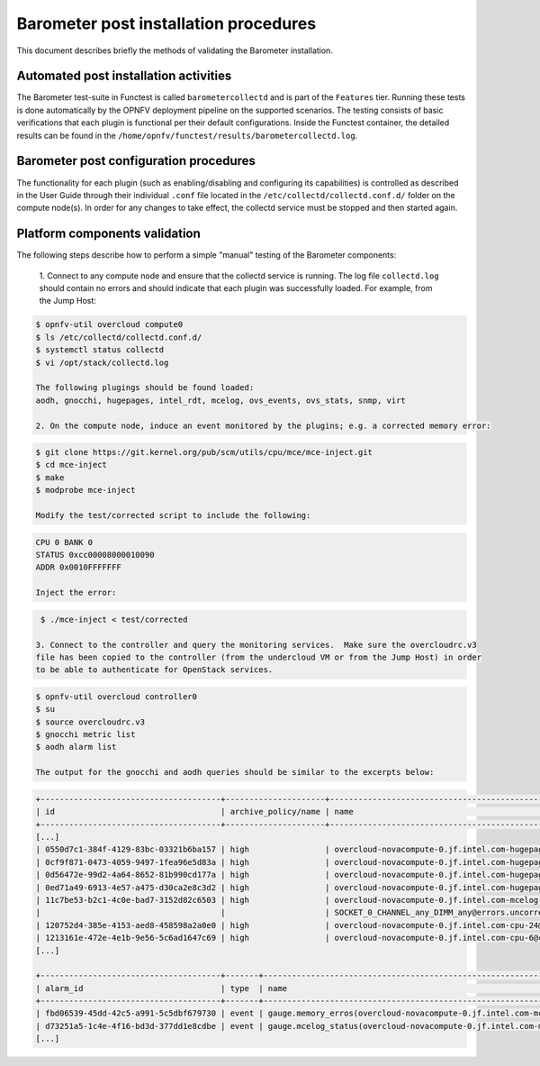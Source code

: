 .. This work is licensed under a Creative Commons Attribution 4.0 International License.
.. http://creativecommons.org/licenses/by/4.0

======================================
Barometer post installation procedures
======================================
This document describes briefly the methods of validating the Barometer installation.

Automated post installation activities
--------------------------------------
The Barometer test-suite in Functest is called ``barometercollectd`` and is part of the ``Features``
tier.  Running these tests is done automatically by the OPNFV deployment pipeline on the supported
scenarios.  The testing consists of basic verifications that each plugin is functional per their
default configurations.  Inside the Functest container, the detailed results can be found in the
``/home/opnfv/functest/results/barometercollectd.log``.

Barometer post configuration procedures
---------------------------------------
The functionality for each plugin (such as enabling/disabling and configuring its capabilities)
is controlled as described in the User Guide through their individual ``.conf`` file located in
the ``/etc/collectd/collectd.conf.d/`` folder on the compute node(s).  In order for any changes to
take effect, the collectd service must be stopped and then started again.

Platform components validation
------------------------------
The following steps describe how to perform a simple "manual" testing of the Barometer components:

    1. Connect to any compute node and ensure that the collectd service is running.  The log file
    ``collectd.log`` should contain no errors and should indicate that each plugin was successfully
    loaded.  For example, from the Jump Host:

.. code:: bash

    $ opnfv-util overcloud compute0
    $ ls /etc/collectd/collectd.conf.d/
    $ systemctl status collectd
    $ vi /opt/stack/collectd.log

    The following plugings should be found loaded:
    aodh, gnocchi, hugepages, intel_rdt, mcelog, ovs_events, ovs_stats, snmp, virt

    2. On the compute node, induce an event monitored by the plugins; e.g. a corrected memory error:

.. code:: bash

    $ git clone https://git.kernel.org/pub/scm/utils/cpu/mce/mce-inject.git
    $ cd mce-inject
    $ make
    $ modprobe mce-inject

    Modify the test/corrected script to include the following:

.. code:: bash

    CPU 0 BANK 0
    STATUS 0xcc00008000010090
    ADDR 0x0010FFFFFFF

    Inject the error:

.. code:: bash

    $ ./mce-inject < test/corrected

   3. Connect to the controller and query the monitoring services.  Make sure the overcloudrc.v3
   file has been copied to the controller (from the undercloud VM or from the Jump Host) in order
   to be able to authenticate for OpenStack services.

.. code:: bash

    $ opnfv-util overcloud controller0
    $ su
    $ source overcloudrc.v3
    $ gnocchi metric list
    $ aodh alarm list

    The output for the gnocchi and aodh queries should be similar to the excerpts below:

.. code:: bash

    +--------------------------------------+---------------------+------------------------------------------------------------------------------------------------------------+-----------+-------------+
    | id                                   | archive_policy/name | name                                                                                                       | unit      | resource_id |
    +--------------------------------------+---------------------+------------------------------------------------------------------------------------------------------------+-----------+-------------+
    [...]
    | 0550d7c1-384f-4129-83bc-03321b6ba157 | high                | overcloud-novacompute-0.jf.intel.com-hugepages-mm-2048Kb@vmpage_number.free                                | Pages     | None        |
    | 0cf9f871-0473-4059-9497-1fea96e5d83a | high                | overcloud-novacompute-0.jf.intel.com-hugepages-node0-2048Kb@vmpage_number.free                             | Pages     | None        |
    | 0d56472e-99d2-4a64-8652-81b990cd177a | high                | overcloud-novacompute-0.jf.intel.com-hugepages-node1-1048576Kb@vmpage_number.used                          | Pages     | None        |
    | 0ed71a49-6913-4e57-a475-d30ca2e8c3d2 | high                | overcloud-novacompute-0.jf.intel.com-hugepages-mm-1048576Kb@vmpage_number.used                             | Pages     | None        |
    | 11c7be53-b2c1-4c0e-bad7-3152d82c6503 | high                | overcloud-novacompute-0.jf.intel.com-mcelog-                                                               | None      | None        |
    |                                      |                     | SOCKET_0_CHANNEL_any_DIMM_any@errors.uncorrected_memory_errors_in_24h                                      |           |             |
    | 120752d4-385e-4153-aed8-458598a2a0e0 | high                | overcloud-novacompute-0.jf.intel.com-cpu-24@cpu.interrupt                                                  | jiffies   | None        |
    | 1213161e-472e-4e1b-9e56-5c6ad1647c69 | high                | overcloud-novacompute-0.jf.intel.com-cpu-6@cpu.softirq                                                     | jiffies   | None        |
    [...]

    +--------------------------------------+-------+------------------------------------------------------------------+-------+----------+---------+
    | alarm_id                             | type  | name                                                             | state | severity | enabled |
    +--------------------------------------+-------+------------------------------------------------------------------+-------+----------+---------+
    | fbd06539-45dd-42c5-a991-5c5dbf679730 | event | gauge.memory_erros(overcloud-novacompute-0.jf.intel.com-mcelog)  | ok    | moderate | True    |
    | d73251a5-1c4e-4f16-bd3d-377dd1e8cdbe | event | gauge.mcelog_status(overcloud-novacompute-0.jf.intel.com-mcelog) | ok    | moderate | True    |
    [...]
